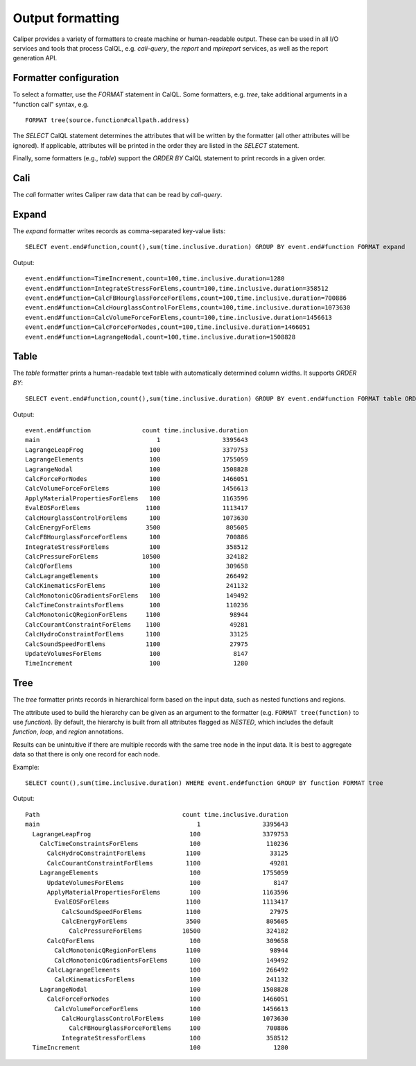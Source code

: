 Output formatting
================================

Caliper provides a variety of formatters to create machine or
human-readable output. These can be used in all I/O services and tools
that process CalQL, e.g. `cali-query`, the `report` and `mpireport`
services, as well as the report generation API.

Formatter configuration
--------------------------------

To select a formatter, use the `FORMAT` statement in CalQL. Some
formatters, e.g. `tree`, take additional arguments in a "function
call" syntax, e.g. ::

    FORMAT tree(source.function#callpath.address)

The `SELECT` CalQL statement determines the attributes that will be
written by the formatter (all other attributes will be ignored). If
applicable, attributes will be printed in the order they are listed in
the `SELECT` statement.

Finally, some formatters (e.g., `table`) support the `ORDER BY` CalQL
statement to print records in a given order.

Cali
--------------------------------

The `cali` formatter writes Caliper raw data that can be read by
`cali-query`.

Expand
--------------------------------

The `expand` formatter writes records as comma-separated key-value
lists::

    SELECT event.end#function,count(),sum(time.inclusive.duration) GROUP BY event.end#function FORMAT expand

Output::

    event.end#function=TimeIncrement,count=100,time.inclusive.duration=1280
    event.end#function=IntegrateStressForElems,count=100,time.inclusive.duration=358512
    event.end#function=CalcFBHourglassForceForElems,count=100,time.inclusive.duration=700886
    event.end#function=CalcHourglassControlForElems,count=100,time.inclusive.duration=1073630
    event.end#function=CalcVolumeForceForElems,count=100,time.inclusive.duration=1456613
    event.end#function=CalcForceForNodes,count=100,time.inclusive.duration=1466051
    event.end#function=LagrangeNodal,count=100,time.inclusive.duration=1508828

Table
--------------------------------
    
The `table` formatter prints a human-readable text table with
automatically determined column widths. It supports `ORDER BY`::

    SELECT event.end#function,count(),sum(time.inclusive.duration) GROUP BY event.end#function FORMAT table ORDER BY time.inclusive.duration DESC

Output::

    event.end#function              count time.inclusive.duration
    main                                1                 3395643
    LagrangeLeapFrog                  100                 3379753
    LagrangeElements                  100                 1755059
    LagrangeNodal                     100                 1508828
    CalcForceForNodes                 100                 1466051
    CalcVolumeForceForElems           100                 1456613
    ApplyMaterialPropertiesForElems   100                 1163596
    EvalEOSForElems                  1100                 1113417
    CalcHourglassControlForElems      100                 1073630
    CalcEnergyForElems               3500                  805605
    CalcFBHourglassForceForElems      100                  700886
    IntegrateStressForElems           100                  358512
    CalcPressureForElems            10500                  324182
    CalcQForElems                     100                  309658
    CalcLagrangeElements              100                  266492
    CalcKinematicsForElems            100                  241132
    CalcMonotonicQGradientsForElems   100                  149492
    CalcTimeConstraintsForElems       100                  110236
    CalcMonotonicQRegionForElems     1100                   98944
    CalcCourantConstraintForElems    1100                   49281
    CalcHydroConstraintForElems      1100                   33125
    CalcSoundSpeedForElems           1100                   27975
    UpdateVolumesForElems             100                    8147
    TimeIncrement                     100                    1280


Tree
--------------------------------

The `tree` formatter prints records in hierarchical form based on the
input data, such as nested functions and regions. 

The attribute used to build the hierarchy can be given as an argument
to the formatter (e.g. ``FORMAT tree(function)`` to use `function`). By
default, the hierarchy is built from all attributes flagged as `NESTED`,
which includes the default `function`, `loop`, and `region`
annotations.

Results can be unintuitive if there are multiple records with the same
tree node in the input data. It is best to aggregate data so that
there is only one record for each node.

Example::

    SELECT count(),sum(time.inclusive.duration) WHERE event.end#function GROUP BY function FORMAT tree

Output::

    Path                                       count time.inclusive.duration
    main                                           1                 3395643
      LagrangeLeapFrog                           100                 3379753
        CalcTimeConstraintsForElems              100                  110236
          CalcHydroConstraintForElems           1100                   33125
          CalcCourantConstraintForElems         1100                   49281
        LagrangeElements                         100                 1755059
          UpdateVolumesForElems                  100                    8147
          ApplyMaterialPropertiesForElems        100                 1163596
            EvalEOSForElems                     1100                 1113417
              CalcSoundSpeedForElems            1100                   27975
              CalcEnergyForElems                3500                  805605
                CalcPressureForElems           10500                  324182
          CalcQForElems                          100                  309658
            CalcMonotonicQRegionForElems        1100                   98944
            CalcMonotonicQGradientsForElems      100                  149492
          CalcLagrangeElements                   100                  266492
            CalcKinematicsForElems               100                  241132
        LagrangeNodal                            100                 1508828
          CalcForceForNodes                      100                 1466051
            CalcVolumeForceForElems              100                 1456613
              CalcHourglassControlForElems       100                 1073630
                CalcFBHourglassForceForElems     100                  700886
              IntegrateStressForElems            100                  358512
      TimeIncrement                              100                    1280
